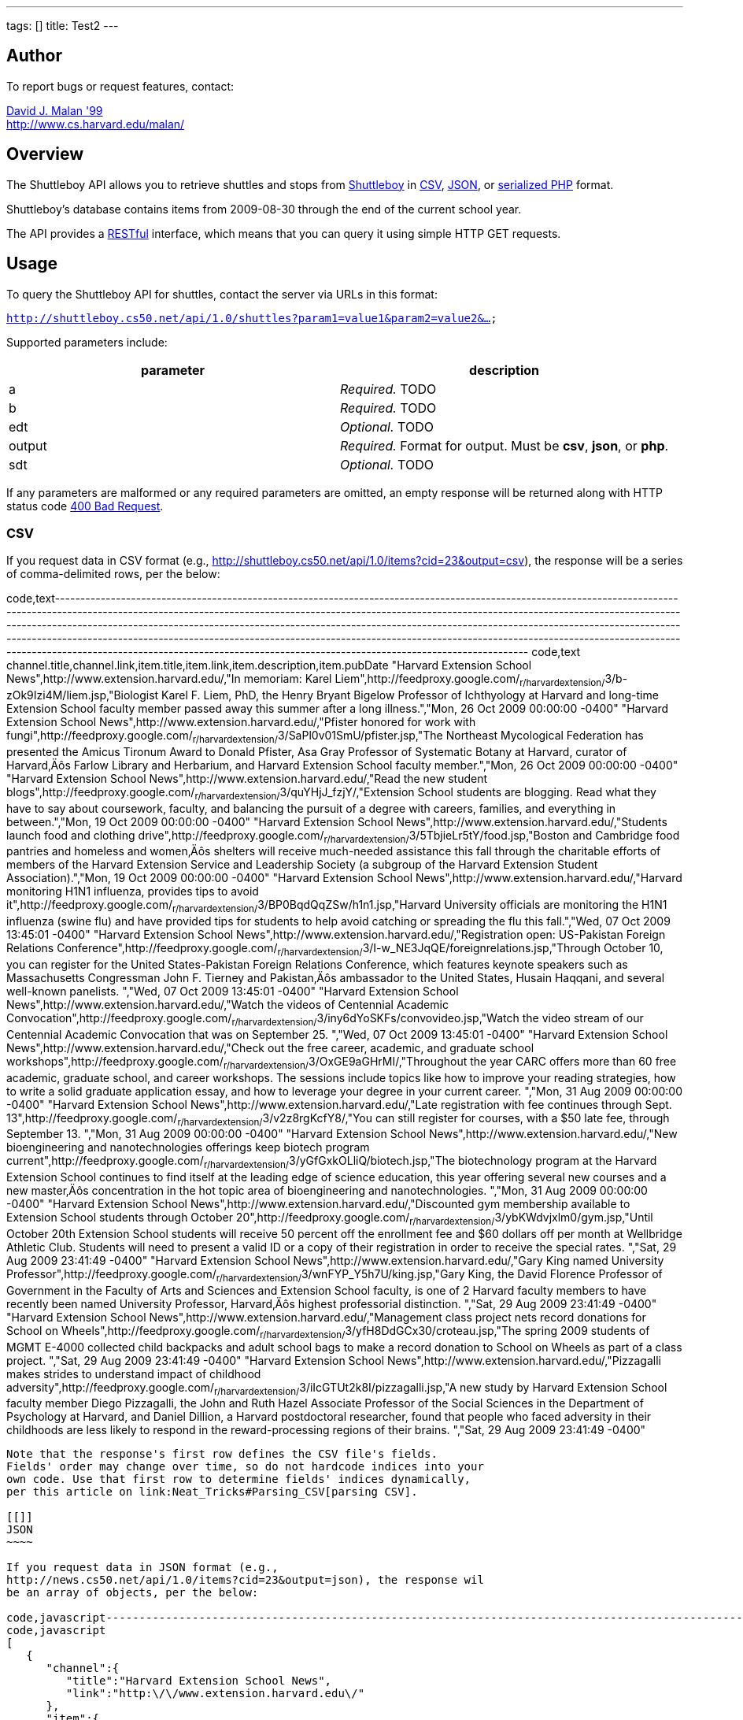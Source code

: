 ---
tags: []
title: Test2
---
[[]]
Author
------

To report bugs or request features, contact:

mailto:malan@post.harvard.edu[David J. Malan '99] +
http://www.cs.harvard.edu/malan/

[[]]
Overview
--------

The Shuttleboy API allows you to retrieve shuttles and stops from
http://shuttleboy.cs50.net/[Shuttleboy] in
http://en.wikipedia.org/wiki/Comma-separated_values[CSV],
http://en.wikipedia.org/wiki/JSON[JSON], or
http://php.net/manual/en/function.serialize.php[serialized PHP] format.

Shuttleboy's database contains items from 2009-08-30 through the end of
the current school year.

The API provides a
http://en.wikipedia.org/wiki/Representational_State_Transfer[RESTful]
interface, which means that you can query it using simple HTTP GET
requests.

[[]]
Usage
-----

To query the Shuttleboy API for shuttles, contact the server via URLs in
this format:

`http://shuttleboy.cs50.net/api/1.0/shuttles?param1=value1&param2=value2&...`

Supported parameters include:

[cols=",",options="header",]
|=======================================================================
|parameter |description
|a |_Required._ TODO
|b |_Required._ TODO
|edt |_Optional._ TODO
|output |_Required._ Format for output. Must be *csv*, *json*, or *php*.
|sdt |_Optional._ TODO
|=======================================================================

If any parameters are malformed or any required parameters are omitted,
an empty response will be returned along with HTTP status code
http://www.w3.org/Protocols/rfc2616/rfc2616-sec10.html#sec10.4.1[400 Bad
Request].

[[]]
CSV
~~~

If you request data in CSV format (e.g.,
http://shuttleboy.cs50.net/api/1.0/items?cid=23&output=csv), the
response will be a series of comma-delimited rows, per the below:

code,text-------------------------------------------------------------------------------------------------------------------------------------------------------------------------------------------------------------------------------------------------------------------------------------------------------------------------------------------------------------------------------------------------------------------------------------------------------------------------------------------------------------------------------------------------------------------------------------------------------------------------------------------------
code,text
channel.title,channel.link,item.title,item.link,item.description,item.pubDate
"Harvard Extension School News",http://www.extension.harvard.edu/,"In memoriam: Karel Liem",http://feedproxy.google.com/~r/harvardextension/~3/b-zOk9Izi4M/liem.jsp,"Biologist Karel F. Liem, PhD, the Henry Bryant Bigelow Professor of Ichthyology at Harvard and long-time Extension School faculty member passed away this summer after a long illness.","Mon, 26 Oct 2009 00:00:00 -0400"
"Harvard Extension School News",http://www.extension.harvard.edu/,"Pfister honored for work with fungi",http://feedproxy.google.com/~r/harvardextension/~3/SaPl0v01SmU/pfister.jsp,"The Northeast Mycological Federation has presented the Amicus Tironum Award to Donald Pfister, Asa Gray Professor of Systematic Botany at Harvard, curator of Harvard‚Äôs Farlow Library and Herbarium, and Harvard Extension School faculty member.","Mon, 26 Oct 2009 00:00:00 -0400"
"Harvard Extension School News",http://www.extension.harvard.edu/,"Read the new student blogs",http://feedproxy.google.com/~r/harvardextension/~3/quYHjJ_fzjY/,"Extension School students are blogging. Read what they have to say about coursework, faculty, and balancing the pursuit of a degree with careers, families, and everything in between.","Mon, 19 Oct 2009 00:00:00 -0400"
"Harvard Extension School News",http://www.extension.harvard.edu/,"Students launch food and clothing drive",http://feedproxy.google.com/~r/harvardextension/~3/5TbjieLr5tY/food.jsp,"Boston and Cambridge food pantries and homeless and women‚Äôs shelters will receive much-needed assistance this fall through the charitable efforts of members of the Harvard Extension Service and Leadership Society (a subgroup of the Harvard Extension Student Association).","Mon, 19 Oct 2009 00:00:00 -0400"
"Harvard Extension School News",http://www.extension.harvard.edu/,"Harvard monitoring H1N1 influenza, provides tips to avoid it",http://feedproxy.google.com/~r/harvardextension/~3/BP0BqdQqZSw/h1n1.jsp,"Harvard University officials are monitoring the H1N1 influenza (swine flu) and have provided tips for students to help avoid catching or spreading the flu this fall.","Wed, 07 Oct 2009 13:45:01 -0400"
"Harvard Extension School News",http://www.extension.harvard.edu/,"Registration open: US-Pakistan Foreign Relations Conference",http://feedproxy.google.com/~r/harvardextension/~3/I-w_NE3JqQE/foreignrelations.jsp,"Through October 10, you can register for the United States-Pakistan Foreign Relations Conference, which features keynote speakers such as Massachusetts Congressman John F. Tierney and Pakistan‚Äôs ambassador to the United States, Husain Haqqani, and several well-known panelists.
 ","Wed, 07 Oct 2009 13:45:01 -0400"
"Harvard Extension School News",http://www.extension.harvard.edu/,"Watch the videos of Centennial Academic Convocation",http://feedproxy.google.com/~r/harvardextension/~3/iny6dYoSKFs/convovideo.jsp,"Watch the video stream of our Centennial Academic Convocation that was on September 25.
 ","Wed, 07 Oct 2009 13:45:01 -0400"
"Harvard Extension School News",http://www.extension.harvard.edu/,"Check out the free career, academic, and graduate school workshops",http://feedproxy.google.com/~r/harvardextension/~3/OxGE9aGHrMI/,"Throughout the year CARC offers more than 60 free academic, graduate school, and career workshops. The sessions include topics like how to improve your reading strategies, how to write a solid graduate application essay, and how to leverage your degree in your current career. ","Mon, 31 Aug 2009 00:00:00 -0400"
"Harvard Extension School News",http://www.extension.harvard.edu/,"Late registration with fee continues through Sept. 13",http://feedproxy.google.com/~r/harvardextension/~3/v2z8rgKcfY8/,"You can still register for courses, with a $50 late fee, through September 13. ","Mon, 31 Aug 2009 00:00:00 -0400"
"Harvard Extension School News",http://www.extension.harvard.edu/,"New bioengineering and nanotechnologies offerings keep biotech program current",http://feedproxy.google.com/~r/harvardextension/~3/yGfGxkOLliQ/biotech.jsp,"The biotechnology program at the Harvard Extension School continues to find itself at the leading edge of science education, this year offering several new courses and a new master‚Äôs concentration in the hot topic area of bioengineering and nanotechnologies. ","Mon, 31 Aug 2009 00:00:00 -0400"
"Harvard Extension School News",http://www.extension.harvard.edu/,"Discounted gym membership available to Extension School students through October 20",http://feedproxy.google.com/~r/harvardextension/~3/ybKWdvjxlm0/gym.jsp,"Until October 20th Extension School students will receive 50 percent off the enrollment fee and $60 dollars off per month at Wellbridge Athletic Club. Students will need to present a valid ID or a copy of their registration in order to receive the special rates. ","Sat, 29 Aug 2009 23:41:49 -0400"
"Harvard Extension School News",http://www.extension.harvard.edu/,"Gary King named University Professor",http://feedproxy.google.com/~r/harvardextension/~3/wnFYP_Y5h7U/king.jsp,"Gary King, the David Florence Professor of Government in the Faculty of Arts and Sciences and Extension School faculty, is one of 2 Harvard faculty members to have recently been named University Professor, Harvard‚Äôs highest professorial distinction. ","Sat, 29 Aug 2009 23:41:49 -0400"
"Harvard Extension School News",http://www.extension.harvard.edu/,"Management class project nets record donations for School on Wheels",http://feedproxy.google.com/~r/harvardextension/~3/yfH8DdGCx30/croteau.jsp,"The spring 2009 students of MGMT E-4000 collected child backpacks and adult school bags to make a record donation to School on Wheels as part of a class project. ","Sat, 29 Aug 2009 23:41:49 -0400"
"Harvard Extension School News",http://www.extension.harvard.edu/,"Pizzagalli makes strides to understand impact of childhood adversity",http://feedproxy.google.com/~r/harvardextension/~3/iIcGTUt2k8I/pizzagalli.jsp,"A new study by Harvard Extension School faculty member Diego Pizzagalli, the John and Ruth Hazel Associate Professor of the Social Sciences in the Department of Psychology at Harvard, and Daniel Dillion, a Harvard postdoctoral researcher, found that people who faced adversity in their childhoods are less likely to respond in the reward-processing regions of their brains. ","Sat, 29 Aug 2009 23:41:49 -0400"
-------------------------------------------------------------------------------------------------------------------------------------------------------------------------------------------------------------------------------------------------------------------------------------------------------------------------------------------------------------------------------------------------------------------------------------------------------------------------------------------------------------------------------------------------------------------------------------------------------------------------------------------------

Note that the response's first row defines the CSV file's fields.
Fields' order may change over time, so do not hardcode indices into your
own code. Use that first row to determine fields' indices dynamically,
per this article on link:Neat_Tricks#Parsing_CSV[parsing CSV].

[[]]
JSON
~~~~

If you request data in JSON format (e.g.,
http://news.cs50.net/api/1.0/items?cid=23&output=json), the response wil
be an array of objects, per the below:

code,javascript----------------------------------------------------------------------------------------------------------------------------------------------------------------------------------------------------------------------------------------------------------------------------------------------------------------------------------------------------------------------------------------------------------------
code,javascript
[
   {
      "channel":{
         "title":"Harvard Extension School News",
         "link":"http:\/\/www.extension.harvard.edu\/"
      },
      "item":{
         "title":"In memoriam: Karel Liem",
         "link":"http:\/\/feedproxy.google.com\/~r\/harvardextension\/~3\/b-zOk9Izi4M\/liem.jsp",
         "description":"Biologist Karel F. Liem, PhD, the Henry Bryant Bigelow Professor of Ichthyology at Harvard and long-time Extension School faculty member passed away this summer after a long illness.",
         "pubDate":"Mon, 26 Oct 2009 00:00:00 -0400"
      }
   },
   {
      "channel":{
         "title":"Harvard Extension School News",
         "link":"http:\/\/www.extension.harvard.edu\/"
      },
      "item":{
         "title":"Pfister honored for work with fungi",
         "link":"http:\/\/feedproxy.google.com\/~r\/harvardextension\/~3\/SaPl0v01SmU\/pfister.jsp",
         "description":"The Northeast Mycological Federation has presented the Amicus Tironum Award to Donald Pfister, Asa Gray Professor of Systematic Botany at Harvard, curator of Harvard\u2019s Farlow Library and Herbarium, and Harvard Extension School faculty member.",
         "pubDate":"Mon, 26 Oct 2009 00:00:00 -0400"
      }
   },
   {
      "channel":{
         "title":"Harvard Extension School News",
         "link":"http:\/\/www.extension.harvard.edu\/"
      },
      "item":{
         "title":"Read the new student blogs",
         "link":"http:\/\/feedproxy.google.com\/~r\/harvardextension\/~3\/quYHjJ_fzjY\/",
         "description":"Extension School students are blogging. Read what they have to say about coursework, faculty, and balancing the pursuit of a degree with careers, families, and everything in between.",
         "pubDate":"Mon, 19 Oct 2009 00:00:00 -0400"
      }
   },
   {
      "channel":{
         "title":"Harvard Extension School News",
         "link":"http:\/\/www.extension.harvard.edu\/"
      },
      "item":{
         "title":"Students launch food and clothing drive",
         "link":"http:\/\/feedproxy.google.com\/~r\/harvardextension\/~3\/5TbjieLr5tY\/food.jsp",
         "description":"Boston and Cambridge food pantries and homeless and women\u2019s shelters will receive much-needed assistance this fall through the charitable efforts of members of the Harvard Extension Service and Leadership Society (a subgroup of the Harvard Extension Student Association).",
         "pubDate":"Mon, 19 Oct 2009 00:00:00 -0400"
      }
   },
   {
      "channel":{
         "title":"Harvard Extension School News",
         "link":"http:\/\/www.extension.harvard.edu\/"
      },
      "item":{
         "title":"Harvard monitoring H1N1 influenza, provides tips to avoid it",
         "link":"http:\/\/feedproxy.google.com\/~r\/harvardextension\/~3\/BP0BqdQqZSw\/h1n1.jsp",
         "description":"Harvard University officials are monitoring the H1N1 influenza (swine flu) and have provided tips for students to help avoid catching or spreading the flu this fall.",
         "pubDate":"Wed, 07 Oct 2009 13:45:01 -0400"
      }
   },
   {
      "channel":{
         "title":"Harvard Extension School News",
         "link":"http:\/\/www.extension.harvard.edu\/"
      },
      "item":{
         "title":"Registration open: US-Pakistan Foreign Relations Conference",
         "link":"http:\/\/feedproxy.google.com\/~r\/harvardextension\/~3\/I-w_NE3JqQE\/foreignrelations.jsp",
         "description":"Through October 10, you can register for the United States-Pakistan Foreign Relations Conference, which features keynote speakers such as Massachusetts Congressman John F. Tierney and Pakistan\u2019s ambassador to the United States, Husain Haqqani, and several well-known panelists.\n ",
         "pubDate":"Wed, 07 Oct 2009 13:45:01 -0400"
      }
   },
   {
      "channel":{
         "title":"Harvard Extension School News",
         "link":"http:\/\/www.extension.harvard.edu\/"
      },
      "item":{
         "title":"Watch the videos of Centennial Academic Convocation",
         "link":"http:\/\/feedproxy.google.com\/~r\/harvardextension\/~3\/iny6dYoSKFs\/convovideo.jsp",
         "description":"Watch the video stream of our Centennial Academic Convocation that was on September 25.\n ",
         "pubDate":"Wed, 07 Oct 2009 13:45:01 -0400"
      }
   },
   {
      "channel":{
         "title":"Harvard Extension School News",
         "link":"http:\/\/www.extension.harvard.edu\/"
      },
      "item":{
         "title":"Check out the free career, academic, and graduate school workshops",
         "link":"http:\/\/feedproxy.google.com\/~r\/harvardextension\/~3\/OxGE9aGHrMI\/",
         "description":"Throughout the year CARC offers more than 60 free academic, graduate school, and career workshops. The sessions include topics like how to improve your reading strategies, how to write a solid graduate application essay, and how to leverage your degree in your current career. ",
         "pubDate":"Mon, 31 Aug 2009 00:00:00 -0400"
      }
   },
   {
      "channel":{
         "title":"Harvard Extension School News",
         "link":"http:\/\/www.extension.harvard.edu\/"
      },
      "item":{
         "title":"Late registration with fee continues through Sept. 13",
         "link":"http:\/\/feedproxy.google.com\/~r\/harvardextension\/~3\/v2z8rgKcfY8\/",
         "description":"You can still register for courses, with a $50 late fee, through September 13. ",
         "pubDate":"Mon, 31 Aug 2009 00:00:00 -0400"
      }
   },
   {
      "channel":{
         "title":"Harvard Extension School News",
         "link":"http:\/\/www.extension.harvard.edu\/"
      },
      "item":{
         "title":"New bioengineering and nanotechnologies offerings keep biotech program current",
         "link":"http:\/\/feedproxy.google.com\/~r\/harvardextension\/~3\/yGfGxkOLliQ\/biotech.jsp",
         "description":"The biotechnology program at the Harvard Extension School continues to find itself at the leading edge of science education, this year offering several new courses and a new master\u2019s concentration in the hot topic area of bioengineering and nanotechnologies. ",
         "pubDate":"Mon, 31 Aug 2009 00:00:00 -0400"
      }
   },
   {
      "channel":{
         "title":"Harvard Extension School News",
         "link":"http:\/\/www.extension.harvard.edu\/"
      },
      "item":{
         "title":"Discounted gym membership available to Extension School students through October 20",
         "link":"http:\/\/feedproxy.google.com\/~r\/harvardextension\/~3\/ybKWdvjxlm0\/gym.jsp",
         "description":"Until October 20th Extension School students will receive 50 percent off the enrollment fee and $60 dollars off per month at Wellbridge Athletic Club. Students will need to present a valid ID or a copy of their registration in order to receive the special rates. ",
         "pubDate":"Sat, 29 Aug 2009 23:41:49 -0400"
      }
   },
   {
      "channel":{
         "title":"Harvard Extension School News",
         "link":"http:\/\/www.extension.harvard.edu\/"
      },
      "item":{
         "title":"Gary King named University Professor",
         "link":"http:\/\/feedproxy.google.com\/~r\/harvardextension\/~3\/wnFYP_Y5h7U\/king.jsp",
         "description":"Gary King, the David Florence Professor of Government in the Faculty of Arts and Sciences and Extension School faculty, is one of 2 Harvard faculty members to have recently been named University Professor, Harvard\u2019s highest professorial distinction. ",
         "pubDate":"Sat, 29 Aug 2009 23:41:49 -0400"
      }
   },
   {
      "channel":{
         "title":"Harvard Extension School News",
         "link":"http:\/\/www.extension.harvard.edu\/"
      },
      "item":{
         "title":"Management class project nets record donations for School on Wheels",
         "link":"http:\/\/feedproxy.google.com\/~r\/harvardextension\/~3\/yfH8DdGCx30\/croteau.jsp",
         "description":"The spring 2009 students of MGMT E-4000 collected child backpacks and adult school bags to make a record donation to School on Wheels as part of a class project. ",
         "pubDate":"Sat, 29 Aug 2009 23:41:49 -0400"
      }
   },
   {
      "channel":{
         "title":"Harvard Extension School News",
         "link":"http:\/\/www.extension.harvard.edu\/"
      },
      "item":{
         "title":"Pizzagalli makes strides to understand impact of childhood adversity",
         "link":"http:\/\/feedproxy.google.com\/~r\/harvardextension\/~3\/iIcGTUt2k8I\/pizzagalli.jsp",
         "description":"A new study by Harvard Extension School faculty member Diego Pizzagalli, the John and Ruth Hazel Associate Professor of the Social Sciences in the Department of Psychology at Harvard, and Daniel Dillion, a Harvard postdoctoral researcher, found that people who faced adversity in their childhoods are less likely to respond in the reward-processing regions of their brains. ",
         "pubDate":"Sat, 29 Aug 2009 23:41:49 -0400"
      }
   }
]
----------------------------------------------------------------------------------------------------------------------------------------------------------------------------------------------------------------------------------------------------------------------------------------------------------------------------------------------------------------------------------------------------------------

[[]]
PHP
~~~

If you request data in serialized PHP format (e.g.,
http://news.cs50.net/api/1.0/items?cid=23&output=php), the response will
be a serialized array of associative arrays, per the below:

code,php-------------------------------------------------------------------------------------------------------------------------------------------------------------------------------------------------------------------------------------------------------------------------------------------------------------------------------------------------------------------------------------------------------------------------------------------------------------------------------------------------------------------------------------------------------------------------------------------------------------------------------------------------------------------------------------------------------------------------------------------------------------------------------------------------------------------------------------------------------------------------------------------------------------------------------------------------------------------------------------------------------------------------------------------------------------------------------------------------------------------------------------------------------------------------------------------------------------------------------------------------------------------------------------------------------------------------------------------------------------------------------------------------------------------------------------------------------------------------------------------------------------------------------------------------------------------------------------------------------------------------------------------------------------------------------------------------------------------------------------------------------------------------------------------------------------------------------------------------------------------------------------------------------------------------------------------------------------------------------------------------------------------------------------------------------------------------------------------------------------------------------------------------------------------------------------------------------------------------------------------------------------------------------------------------------------------------------------------------------------------------------------------------------------------------------------------------------------------------------------------------------------------------------------------------------------------------------------------------------------------------------------------------------------------------------------------------------------------------------------------------------------------------------------------------------------------------------------------------------------------------------------------------------------------------------------------------------------------------------------------------------------------------------------------------------------------------------------------------------------------------------------------------------------------------------------------------------------------------------------------------------------------------------------------------------------------------------------------------------------------------------------------------------------------------------------------------------------------------------------------------------------------------------------------------------------------------------------------------------------------------------------------------------------------------------------------------------------------------------------------------------------------------------------------------------------------------------------------------------------------------------------------------------------------------------------------------------------------------------------------------------------------------------------------------------------------------------------------------------------------------------------------------------------------------------------------------------------------------------------------------------------------------------------------------------------------------------------------------------------------------------------------------------------------------------------------------------------------------------------------------------------------------------------------------------------------------------------------------------------------------------------------------------------------------------------------------------------------------------------
code,php
a:14:{i:0;a:2:{s:7:"channel";a:2:{s:5:"title";s:29:"Harvard Extension School News";s:4:"link";s:33:"http://www.extension.harvard.edu/";}s:4:"item";a:4:{s:5:"title";s:23:"In memoriam: Karel Liem";s:4:"link";s:71:"http://feedproxy.google.com/~r/harvardextension/~3/b-zOk9Izi4M/liem.jsp";s:11:"description";s:182:"Biologist Karel F. Liem, PhD, the Henry Bryant Bigelow Professor of Ichthyology at Harvard and long-time Extension School faculty member passed away this summer after a long illness.";s:7:"pubDate";s:31:"Mon, 26 Oct 2009 00:00:00 -0400";}}i:1;a:2:{s:7:"channel";a:2:{s:5:"title";s:29:"Harvard Extension School News";s:4:"link";s:33:"http://www.extension.harvard.edu/";}s:4:"item";a:4:{s:5:"title";s:35:"Pfister honored for work with fungi";s:4:"link";s:74:"http://feedproxy.google.com/~r/harvardextension/~3/SaPl0v01SmU/pfister.jsp";s:11:"description";s:244:"The Northeast Mycological Federation has presented the Amicus Tironum Award to Donald Pfister, Asa Gray Professor of Systematic Botany at Harvard, curator of Harvard‚Äôs Farlow Library and Herbarium, and Harvard Extension School faculty member.";s:7:"pubDate";s:31:"Mon, 26 Oct 2009 00:00:00 -0400";}}i:2;a:2:{s:7:"channel";a:2:{s:5:"title";s:29:"Harvard Extension School News";s:4:"link";s:33:"http://www.extension.harvard.edu/";}s:4:"item";a:4:{s:5:"title";s:26:"Read the new student blogs";s:4:"link";s:63:"http://feedproxy.google.com/~r/harvardextension/~3/quYHjJ_fzjY/";s:11:"description";s:182:"Extension School students are blogging. Read what they have to say about coursework, faculty, and balancing the pursuit of a degree with careers, families, and everything in between.";s:7:"pubDate";s:31:"Mon, 19 Oct 2009 00:00:00 -0400";}}i:3;a:2:{s:7:"channel";a:2:{s:5:"title";s:29:"Harvard Extension School News";s:4:"link";s:33:"http://www.extension.harvard.edu/";}s:4:"item";a:4:{s:5:"title";s:39:"Students launch food and clothing drive";s:4:"link";s:71:"http://feedproxy.google.com/~r/harvardextension/~3/5TbjieLr5tY/food.jsp";s:11:"description";s:273:"Boston and Cambridge food pantries and homeless and women‚Äôs shelters will receive much-needed assistance this fall through the charitable efforts of members of the Harvard Extension Service and Leadership Society (a subgroup of the Harvard Extension Student Association).";s:7:"pubDate";s:31:"Mon, 19 Oct 2009 00:00:00 -0400";}}i:4;a:2:{s:7:"channel";a:2:{s:5:"title";s:29:"Harvard Extension School News";s:4:"link";s:33:"http://www.extension.harvard.edu/";}s:4:"item";a:4:{s:5:"title";s:60:"Harvard monitoring H1N1 influenza, provides tips to avoid it";s:4:"link";s:71:"http://feedproxy.google.com/~r/harvardextension/~3/BP0BqdQqZSw/h1n1.jsp";s:11:"description";s:165:"Harvard University officials are monitoring the H1N1 influenza (swine flu) and have provided tips for students to help avoid catching or spreading the flu this fall.";s:7:"pubDate";s:31:"Wed, 07 Oct 2009 13:45:01 -0400";}}i:5;a:2:{s:7:"channel";a:2:{s:5:"title";s:29:"Harvard Extension School News";s:4:"link";s:33:"http://www.extension.harvard.edu/";}s:4:"item";a:4:{s:5:"title";s:59:"Registration open: US-Pakistan Foreign Relations Conference";s:4:"link";s:83:"http://feedproxy.google.com/~r/harvardextension/~3/I-w_NE3JqQE/foreignrelations.jsp";s:11:"description";s:281:"Through October 10, you can register for the United States-Pakistan Foreign Relations Conference, which features keynote speakers such as Massachusetts Congressman John F. Tierney and Pakistan‚Äôs ambassador to the United States, Husain Haqqani, and several well-known panelists.
 ";s:7:"pubDate";s:31:"Wed, 07 Oct 2009 13:45:01 -0400";}}i:6;a:2:{s:7:"channel";a:2:{s:5:"title";s:29:"Harvard Extension School News";s:4:"link";s:33:"http://www.extension.harvard.edu/";}s:4:"item";a:4:{s:5:"title";s:51:"Watch the videos of Centennial Academic Convocation";s:4:"link";s:77:"http://feedproxy.google.com/~r/harvardextension/~3/iny6dYoSKFs/convovideo.jsp";s:11:"description";s:89:"Watch the video stream of our Centennial Academic Convocation that was on September 25.
 ";s:7:"pubDate";s:31:"Wed, 07 Oct 2009 13:45:01 -0400";}}i:7;a:2:{s:7:"channel";a:2:{s:5:"title";s:29:"Harvard Extension School News";s:4:"link";s:33:"http://www.extension.harvard.edu/";}s:4:"item";a:4:{s:5:"title";s:66:"Check out the free career, academic, and graduate school workshops";s:4:"link";s:63:"http://feedproxy.google.com/~r/harvardextension/~3/OxGE9aGHrMI/";s:11:"description";s:277:"Throughout the year CARC offers more than 60 free academic, graduate school, and career workshops. The sessions include topics like how to improve your reading strategies, how to write a solid graduate application essay, and how to leverage your degree in your current career. ";s:7:"pubDate";s:31:"Mon, 31 Aug 2009 00:00:00 -0400";}}i:8;a:2:{s:7:"channel";a:2:{s:5:"title";s:29:"Harvard Extension School News";s:4:"link";s:33:"http://www.extension.harvard.edu/";}s:4:"item";a:4:{s:5:"title";s:53:"Late registration with fee continues through Sept. 13";s:4:"link";s:63:"http://feedproxy.google.com/~r/harvardextension/~3/v2z8rgKcfY8/";s:11:"description";s:79:"You can still register for courses, with a $50 late fee, through September 13. ";s:7:"pubDate";s:31:"Mon, 31 Aug 2009 00:00:00 -0400";}}i:9;a:2:{s:7:"channel";a:2:{s:5:"title";s:29:"Harvard Extension School News";s:4:"link";s:33:"http://www.extension.harvard.edu/";}s:4:"item";a:4:{s:5:"title";s:78:"New bioengineering and nanotechnologies offerings keep biotech program current";s:4:"link";s:74:"http://feedproxy.google.com/~r/harvardextension/~3/yGfGxkOLliQ/biotech.jsp";s:11:"description";s:261:"The biotechnology program at the Harvard Extension School continues to find itself at the leading edge of science education, this year offering several new courses and a new master‚Äôs concentration in the hot topic area of bioengineering and nanotechnologies. ";s:7:"pubDate";s:31:"Mon, 31 Aug 2009 00:00:00 -0400";}}i:10;a:2:{s:7:"channel";a:2:{s:5:"title";s:29:"Harvard Extension School News";s:4:"link";s:33:"http://www.extension.harvard.edu/";}s:4:"item";a:4:{s:5:"title";s:83:"Discounted gym membership available to Extension School students through October 20";s:4:"link";s:70:"http://feedproxy.google.com/~r/harvardextension/~3/ybKWdvjxlm0/gym.jsp";s:11:"description";s:263:"Until October 20th Extension School students will receive 50 percent off the enrollment fee and $60 dollars off per month at Wellbridge Athletic Club. Students will need to present a valid ID or a copy of their registration in order to receive the special rates. ";s:7:"pubDate";s:31:"Sat, 29 Aug 2009 23:41:49 -0400";}}i:11;a:2:{s:7:"channel";a:2:{s:5:"title";s:29:"Harvard Extension School News";s:4:"link";s:33:"http://www.extension.harvard.edu/";}s:4:"item";a:4:{s:5:"title";s:36:"Gary King named University Professor";s:4:"link";s:71:"http://feedproxy.google.com/~r/harvardextension/~3/wnFYP_Y5h7U/king.jsp";s:11:"description";s:252:"Gary King, the David Florence Professor of Government in the Faculty of Arts and Sciences and Extension School faculty, is one of 2 Harvard faculty members to have recently been named University Professor, Harvard‚Äôs highest professorial distinction. ";s:7:"pubDate";s:31:"Sat, 29 Aug 2009 23:41:49 -0400";}}i:12;a:2:{s:7:"channel";a:2:{s:5:"title";s:29:"Harvard Extension School News";s:4:"link";s:33:"http://www.extension.harvard.edu/";}s:4:"item";a:4:{s:5:"title";s:67:"Management class project nets record donations for School on Wheels";s:4:"link";s:74:"http://feedproxy.google.com/~r/harvardextension/~3/yfH8DdGCx30/croteau.jsp";s:11:"description";s:162:"The spring 2009 students of MGMT E-4000 collected child backpacks and adult school bags to make a record donation to School on Wheels as part of a class project. ";s:7:"pubDate";s:31:"Sat, 29 Aug 2009 23:41:49 -0400";}}i:13;a:2:{s:7:"channel";a:2:{s:5:"title";s:29:"Harvard Extension School News";s:4:"link";s:33:"http://www.extension.harvard.edu/";}s:4:"item";a:4:{s:5:"title";s:68:"Pizzagalli makes strides to understand impact of childhood adversity";s:4:"link";s:77:"http://feedproxy.google.com/~r/harvardextension/~3/iIcGTUt2k8I/pizzagalli.jsp";s:11:"description";s:374:"A new study by Harvard Extension School faculty member Diego Pizzagalli, the John and Ruth Hazel Associate Professor of the Social Sciences in the Department of Psychology at Harvard, and Daniel Dillion, a Harvard postdoctoral researcher, found that people who faced adversity in their childhoods are less likely to respond in the reward-processing regions of their brains. ";s:7:"pubDate";s:31:"Sat, 29 Aug 2009 23:41:49 -0400";}}}
-------------------------------------------------------------------------------------------------------------------------------------------------------------------------------------------------------------------------------------------------------------------------------------------------------------------------------------------------------------------------------------------------------------------------------------------------------------------------------------------------------------------------------------------------------------------------------------------------------------------------------------------------------------------------------------------------------------------------------------------------------------------------------------------------------------------------------------------------------------------------------------------------------------------------------------------------------------------------------------------------------------------------------------------------------------------------------------------------------------------------------------------------------------------------------------------------------------------------------------------------------------------------------------------------------------------------------------------------------------------------------------------------------------------------------------------------------------------------------------------------------------------------------------------------------------------------------------------------------------------------------------------------------------------------------------------------------------------------------------------------------------------------------------------------------------------------------------------------------------------------------------------------------------------------------------------------------------------------------------------------------------------------------------------------------------------------------------------------------------------------------------------------------------------------------------------------------------------------------------------------------------------------------------------------------------------------------------------------------------------------------------------------------------------------------------------------------------------------------------------------------------------------------------------------------------------------------------------------------------------------------------------------------------------------------------------------------------------------------------------------------------------------------------------------------------------------------------------------------------------------------------------------------------------------------------------------------------------------------------------------------------------------------------------------------------------------------------------------------------------------------------------------------------------------------------------------------------------------------------------------------------------------------------------------------------------------------------------------------------------------------------------------------------------------------------------------------------------------------------------------------------------------------------------------------------------------------------------------------------------------------------------------------------------------------------------------------------------------------------------------------------------------------------------------------------------------------------------------------------------------------------------------------------------------------------------------------------------------------------------------------------------------------------------------------------------------------------------------------------------------------------------------------------------------------------------------------------------------------------------------------------------------------------------------------------------------------------------------------------------------------------------------------------------------------------------------------------------------------------------------------------------------------------------------------------------------------------------------------------------------------------------------------------------------------------------------------------------------------------

Once you http://php.net/manual/en/function.unserialize.php[unserialize]
that response, you'll have the below in memory:

code,php---------------------------------------------------------------------------------------------------------------------------------------------------------------------------------------------------------------------------------------------------------------------------------------------------------------------------------------------------------------------------------------------------------------------------
code,php
Array
(
    [0] => Array
        (
            [channel] => Array
                (
                    [title] => Harvard Extension School News
                    [link] => http://www.extension.harvard.edu/
                )

            [item] => Array
                (
                    [title] => In memoriam: Karel Liem
                    [link] => http://feedproxy.google.com/~r/harvardextension/~3/b-zOk9Izi4M/liem.jsp
                    [description] => Biologist Karel F. Liem, PhD, the Henry Bryant Bigelow Professor of Ichthyology at Harvard and long-time Extension School faculty member passed away this summer after a long illness.
                    [pubDate] => Mon, 26 Oct 2009 00:00:00 -0400
                )

        )

    [1] => Array
        (
            [channel] => Array
                (
                    [title] => Harvard Extension School News
                    [link] => http://www.extension.harvard.edu/
                )

            [item] => Array
                (
                    [title] => Pfister honored for work with fungi
                    [link] => http://feedproxy.google.com/~r/harvardextension/~3/SaPl0v01SmU/pfister.jsp
                    [description] => The Northeast Mycological Federation has presented the Amicus Tironum Award to Donald Pfister, Asa Gray Professor of Systematic Botany at Harvard, curator of Harvard’s Farlow Library and Herbarium, and Harvard Extension School faculty member.
                    [pubDate] => Mon, 26 Oct 2009 00:00:00 -0400
                )

        )

    [2] => Array
        (
            [channel] => Array
                (
                    [title] => Harvard Extension School News
                    [link] => http://www.extension.harvard.edu/
                )

            [item] => Array
                (
                    [title] => Read the new student blogs
                    [link] => http://feedproxy.google.com/~r/harvardextension/~3/quYHjJ_fzjY/
                    [description] => Extension School students are blogging. Read what they have to say about coursework, faculty, and balancing the pursuit of a degree with careers, families, and everything in between.
                    [pubDate] => Mon, 19 Oct 2009 00:00:00 -0400
                )

        )

    [3] => Array
        (
            [channel] => Array
                (
                    [title] => Harvard Extension School News
                    [link] => http://www.extension.harvard.edu/
                )

            [item] => Array
                (
                    [title] => Students launch food and clothing drive
                    [link] => http://feedproxy.google.com/~r/harvardextension/~3/5TbjieLr5tY/food.jsp
                    [description] => Boston and Cambridge food pantries and homeless and women’s shelters will receive much-needed assistance this fall through the charitable efforts of members of the Harvard Extension Service and Leadership Society (a subgroup of the Harvard Extension Student Association).
                    [pubDate] => Mon, 19 Oct 2009 00:00:00 -0400
                )

        )

    [4] => Array
        (
            [channel] => Array
                (
                    [title] => Harvard Extension School News
                    [link] => http://www.extension.harvard.edu/
                )

            [item] => Array
                (
                    [title] => Harvard monitoring H1N1 influenza, provides tips to avoid it
                    [link] => http://feedproxy.google.com/~r/harvardextension/~3/BP0BqdQqZSw/h1n1.jsp
                    [description] => Harvard University officials are monitoring the H1N1 influenza (swine flu) and have provided tips for students to help avoid catching or spreading the flu this fall.
                    [pubDate] => Wed, 07 Oct 2009 13:45:01 -0400
                )

        )

    [5] => Array
        (
            [channel] => Array
                (
                    [title] => Harvard Extension School News
                    [link] => http://www.extension.harvard.edu/
                )

            [item] => Array
                (
                    [title] => Registration open: US-Pakistan Foreign Relations Conference
                    [link] => http://feedproxy.google.com/~r/harvardextension/~3/I-w_NE3JqQE/foreignrelations.jsp
                    [description] => Through October 10, you can register for the United States-Pakistan Foreign Relations Conference, which features keynote speakers such as Massachusetts Congressman John F. Tierney and Pakistan’s ambassador to the United States, Husain Haqqani, and several well-known panelists.
 
                    [pubDate] => Wed, 07 Oct 2009 13:45:01 -0400
                )

        )

    [6] => Array
        (
            [channel] => Array
                (
                    [title] => Harvard Extension School News
                    [link] => http://www.extension.harvard.edu/
                )

            [item] => Array
                (
                    [title] => Watch the videos of Centennial Academic Convocation
                    [link] => http://feedproxy.google.com/~r/harvardextension/~3/iny6dYoSKFs/convovideo.jsp
                    [description] => Watch the video stream of our Centennial Academic Convocation that was on September 25.
 
                    [pubDate] => Wed, 07 Oct 2009 13:45:01 -0400
                )

        )

    [7] => Array
        (
            [channel] => Array
                (
                    [title] => Harvard Extension School News
                    [link] => http://www.extension.harvard.edu/
                )

            [item] => Array
                (
                    [title] => Check out the free career, academic, and graduate school workshops
                    [link] => http://feedproxy.google.com/~r/harvardextension/~3/OxGE9aGHrMI/
                    [description] => Throughout the year CARC offers more than 60 free academic, graduate school, and career workshops. The sessions include topics like how to improve your reading strategies, how to write a solid graduate application essay, and how to leverage your degree in your current career. 
                    [pubDate] => Mon, 31 Aug 2009 00:00:00 -0400
                )

        )

    [8] => Array
        (
            [channel] => Array
                (
                    [title] => Harvard Extension School News
                    [link] => http://www.extension.harvard.edu/
                )

            [item] => Array
                (
                    [title] => Late registration with fee continues through Sept. 13
                    [link] => http://feedproxy.google.com/~r/harvardextension/~3/v2z8rgKcfY8/
                    [description] => You can still register for courses, with a $50 late fee, through September 13. 
                    [pubDate] => Mon, 31 Aug 2009 00:00:00 -0400
                )

        )

    [9] => Array
        (
            [channel] => Array
                (
                    [title] => Harvard Extension School News
                    [link] => http://www.extension.harvard.edu/
                )

            [item] => Array
                (
                    [title] => New bioengineering and nanotechnologies offerings keep biotech program current
                    [link] => http://feedproxy.google.com/~r/harvardextension/~3/yGfGxkOLliQ/biotech.jsp
                    [description] => The biotechnology program at the Harvard Extension School continues to find itself at the leading edge of science education, this year offering several new courses and a new master’s concentration in the hot topic area of bioengineering and nanotechnologies. 
                    [pubDate] => Mon, 31 Aug 2009 00:00:00 -0400
                )

        )

    [10] => Array
        (
            [channel] => Array
                (
                    [title] => Harvard Extension School News
                    [link] => http://www.extension.harvard.edu/
                )

            [item] => Array
                (
                    [title] => Discounted gym membership available to Extension School students through October 20
                    [link] => http://feedproxy.google.com/~r/harvardextension/~3/ybKWdvjxlm0/gym.jsp
                    [description] => Until October 20th Extension School students will receive 50 percent off the enrollment fee and $60 dollars off per month at Wellbridge Athletic Club. Students will need to present a valid ID or a copy of their registration in order to receive the special rates. 
                    [pubDate] => Sat, 29 Aug 2009 23:41:49 -0400
                )

        )

    [11] => Array
        (
            [channel] => Array
                (
                    [title] => Harvard Extension School News
                    [link] => http://www.extension.harvard.edu/
                )

            [item] => Array
                (
                    [title] => Gary King named University Professor
                    [link] => http://feedproxy.google.com/~r/harvardextension/~3/wnFYP_Y5h7U/king.jsp
                    [description] => Gary King, the David Florence Professor of Government in the Faculty of Arts and Sciences and Extension School faculty, is one of 2 Harvard faculty members to have recently been named University Professor, Harvard’s highest professorial distinction. 
                    [pubDate] => Sat, 29 Aug 2009 23:41:49 -0400
                )

        )

    [12] => Array
        (
            [channel] => Array
                (
                    [title] => Harvard Extension School News
                    [link] => http://www.extension.harvard.edu/
                )

            [item] => Array
                (
                    [title] => Management class project nets record donations for School on Wheels
                    [link] => http://feedproxy.google.com/~r/harvardextension/~3/yfH8DdGCx30/croteau.jsp
                    [description] => The spring 2009 students of MGMT E-4000 collected child backpacks and adult school bags to make a record donation to School on Wheels as part of a class project. 
                    [pubDate] => Sat, 29 Aug 2009 23:41:49 -0400
                )

        )

    [13] => Array
        (
            [channel] => Array
                (
                    [title] => Harvard Extension School News
                    [link] => http://www.extension.harvard.edu/
                )

            [item] => Array
                (
                    [title] => Pizzagalli makes strides to understand impact of childhood adversity
                    [link] => http://feedproxy.google.com/~r/harvardextension/~3/iIcGTUt2k8I/pizzagalli.jsp
                    [description] => A new study by Harvard Extension School faculty member Diego Pizzagalli, the John and Ruth Hazel Associate Professor of the Social Sciences in the Department of Psychology at Harvard, and Daniel Dillion, a Harvard postdoctoral researcher, found that people who faced adversity in their childhoods are less likely to respond in the reward-processing regions of their brains. 
                    [pubDate] => Sat, 29 Aug 2009 23:41:49 -0400
                )

        )

)
---------------------------------------------------------------------------------------------------------------------------------------------------------------------------------------------------------------------------------------------------------------------------------------------------------------------------------------------------------------------------------------------------------------------------

[[]]
RSS
~~~

If you request data in RSS format (e.g.,
http://news.cs50.net/api/1.0/items?cid=23&output=rss), the response will
be an XML document, per the below:

code,xml------------------------------------------------------------------------------------------------
code,xml
<?xml version="1.0" encoding="utf-8"?>
<rss version='2.0'>
  <channel>
    <title>HarvardNews</title>
    <description>Property of CS 50</description>
    <link>http://news.cs50.net/</link>
    <item>
      <guid isPermaLink='false'>
      http://feedproxy.google.com/~r/harvardextension/~3/b-zOk9Izi4M/liem.jsp</guid>
      <title>In memoriam: Karel Liem</title>
      <link>
      http://feedproxy.google.com/~r/harvardextension/~3/b-zOk9Izi4M/liem.jsp</link>
      <description>Biologist Karel F. Liem, PhD, the Henry Bryant
      Bigelow Professor of Ichthyology at Harvard and long-time
      Extension School faculty member passed away this summer after
      a long illness.</description>
      <category></category>
      <pubDate>Mon, 26 Oct 2009 00:00:00 -0400</pubDate>
    </item>
    <item>
      <guid isPermaLink='false'>
      http://feedproxy.google.com/~r/harvardextension/~3/SaPl0v01SmU/pfister.jsp</guid>
      <title>Pfister honored for work with fungi</title>
      <link>
      http://feedproxy.google.com/~r/harvardextension/~3/SaPl0v01SmU/pfister.jsp</link>
      <description>The Northeast Mycological Federation has
      presented the Amicus Tironum Award to Donald Pfister, Asa
      Gray Professor of Systematic Botany at Harvard, curator of
      Harvard&#226;&#8364;&#8482;s Farlow Library and Herbarium,
      and Harvard Extension School faculty member.</description>
      <category></category>
      <pubDate>Mon, 26 Oct 2009 00:00:00 -0400</pubDate>
    </item>
    <item>
      <guid isPermaLink='false'>
      http://feedproxy.google.com/~r/harvardextension/~3/quYHjJ_fzjY/</guid>
      <title>Read the new student blogs</title>
      <link>
      http://feedproxy.google.com/~r/harvardextension/~3/quYHjJ_fzjY/</link>
      <description>Extension School students are blogging. Read
      what they have to say about coursework, faculty, and
      balancing the pursuit of a degree with careers, families, and
      everything in between.</description>
      <category></category>
      <pubDate>Mon, 19 Oct 2009 00:00:00 -0400</pubDate>
    </item>
    <item>
      <guid isPermaLink='false'>
      http://feedproxy.google.com/~r/harvardextension/~3/5TbjieLr5tY/food.jsp</guid>
      <title>Students launch food and clothing drive</title>
      <link>
      http://feedproxy.google.com/~r/harvardextension/~3/5TbjieLr5tY/food.jsp</link>
      <description>Boston and Cambridge food pantries and homeless
      and women&#226;&#8364;&#8482;s shelters will receive
      much-needed assistance this fall through the charitable
      efforts of members of the Harvard Extension Service and
      Leadership Society (a subgroup of the Harvard Extension
      Student Association).</description>
      <category></category>
      <pubDate>Mon, 19 Oct 2009 00:00:00 -0400</pubDate>
    </item>
    <item>
      <guid isPermaLink='false'>
      http://feedproxy.google.com/~r/harvardextension/~3/BP0BqdQqZSw/h1n1.jsp</guid>
      <title>Harvard monitoring H1N1 influenza, provides tips to
      avoid it</title>
      <link>
      http://feedproxy.google.com/~r/harvardextension/~3/BP0BqdQqZSw/h1n1.jsp</link>
      <description>Harvard University officials are monitoring the
      H1N1 influenza (swine flu) and have provided tips for
      students to help avoid catching or spreading the flu this
      fall.</description>
      <category></category>
      <pubDate>Wed, 07 Oct 2009 13:45:01 -0400</pubDate>
    </item>
    <item>
      <guid isPermaLink='false'>
      http://feedproxy.google.com/~r/harvardextension/~3/I-w_NE3JqQE/foreignrelations.jsp</guid>
      <title>Registration open: US-Pakistan Foreign Relations
      Conference</title>
      <link>
      http://feedproxy.google.com/~r/harvardextension/~3/I-w_NE3JqQE/foreignrelations.jsp</link>
      <description>Through October 10, you can register for the
      United States-Pakistan Foreign Relations Conference, which
      features keynote speakers such as Massachusetts Congressman
      John F. Tierney and Pakistan&#226;&#8364;&#8482;s ambassador
      to the United States, Husain Haqqani, and several well-known
      panelists.</description>
      <category></category>
      <pubDate>Wed, 07 Oct 2009 13:45:01 -0400</pubDate>
    </item>
    <item>
      <guid isPermaLink='false'>
      http://feedproxy.google.com/~r/harvardextension/~3/iny6dYoSKFs/convovideo.jsp</guid>
      <title>Watch the videos of Centennial Academic
      Convocation</title>
      <link>
      http://feedproxy.google.com/~r/harvardextension/~3/iny6dYoSKFs/convovideo.jsp</link>
      <description>Watch the video stream of our Centennial
      Academic Convocation that was on September 25.</description>
      <category></category>
      <pubDate>Wed, 07 Oct 2009 13:45:01 -0400</pubDate>
    </item>
    <item>
      <guid isPermaLink='false'>
      http://feedproxy.google.com/~r/harvardextension/~3/OxGE9aGHrMI/</guid>
      <title>Check out the free career, academic, and graduate
      school workshops</title>
      <link>
      http://feedproxy.google.com/~r/harvardextension/~3/OxGE9aGHrMI/</link>
      <description>Throughout the year CARC offers more than 60
      free academic, graduate school, and career workshops. The
      sessions include topics like how to improve your reading
      strategies, how to write a solid graduate application essay,
      and how to leverage your degree in your current
      career.</description>
      <category></category>
      <pubDate>Mon, 31 Aug 2009 00:00:00 -0400</pubDate>
    </item>
    <item>
      <guid isPermaLink='false'>
      http://feedproxy.google.com/~r/harvardextension/~3/v2z8rgKcfY8/</guid>
      <title>Late registration with fee continues through Sept.
      13</title>
      <link>
      http://feedproxy.google.com/~r/harvardextension/~3/v2z8rgKcfY8/</link>
      <description>You can still register for courses, with a $50
      late fee, through September 13.</description>
      <category></category>
      <pubDate>Mon, 31 Aug 2009 00:00:00 -0400</pubDate>
    </item>
    <item>
      <guid isPermaLink='false'>
      http://feedproxy.google.com/~r/harvardextension/~3/yGfGxkOLliQ/biotech.jsp</guid>
      <title>New bioengineering and nanotechnologies offerings keep
      biotech program current</title>
      <link>
      http://feedproxy.google.com/~r/harvardextension/~3/yGfGxkOLliQ/biotech.jsp</link>
      <description>The biotechnology program at the Harvard
      Extension School continues to find itself at the leading edge
      of science education, this year offering several new courses
      and a new master&#226;&#8364;&#8482;s concentration in the
      hot topic area of bioengineering and
      nanotechnologies.</description>
      <category></category>
      <pubDate>Mon, 31 Aug 2009 00:00:00 -0400</pubDate>
    </item>
    <item>
      <guid isPermaLink='false'>
      http://feedproxy.google.com/~r/harvardextension/~3/ybKWdvjxlm0/gym.jsp</guid>
      <title>Discounted gym membership available to Extension
      School students through October 20</title>
      <link>
      http://feedproxy.google.com/~r/harvardextension/~3/ybKWdvjxlm0/gym.jsp</link>
      <description>Until October 20th Extension School students
      will receive 50 percent off the enrollment fee and $60
      dollars off per month at Wellbridge Athletic Club. Students
      will need to present a valid ID or a copy of their
      registration in order to receive the special
      rates.</description>
      <category></category>
      <pubDate>Sat, 29 Aug 2009 23:41:49 -0400</pubDate>
    </item>
    <item>
      <guid isPermaLink='false'>
      http://feedproxy.google.com/~r/harvardextension/~3/wnFYP_Y5h7U/king.jsp</guid>
      <title>Gary King named University Professor</title>
      <link>
      http://feedproxy.google.com/~r/harvardextension/~3/wnFYP_Y5h7U/king.jsp</link>
      <description>Gary King, the David Florence Professor of
      Government in the Faculty of Arts and Sciences and Extension
      School faculty, is one of 2 Harvard faculty members to have
      recently been named University Professor,
      Harvard&#226;&#8364;&#8482;s highest professorial
      distinction.</description>
      <category></category>
      <pubDate>Sat, 29 Aug 2009 23:41:49 -0400</pubDate>
    </item>
    <item>
      <guid isPermaLink='false'>
      http://feedproxy.google.com/~r/harvardextension/~3/yfH8DdGCx30/croteau.jsp</guid>
      <title>Management class project nets record donations for
      School on Wheels</title>
      <link>
      http://feedproxy.google.com/~r/harvardextension/~3/yfH8DdGCx30/croteau.jsp</link>
      <description>The spring 2009 students of MGMT E-4000
      collected child backpacks and adult school bags to make a
      record donation to School on Wheels as part of a class
      project.</description>
      <category></category>
      <pubDate>Sat, 29 Aug 2009 23:41:49 -0400</pubDate>
    </item>
    <item>
      <guid isPermaLink='false'>
      http://feedproxy.google.com/~r/harvardextension/~3/iIcGTUt2k8I/pizzagalli.jsp</guid>
      <title>Pizzagalli makes strides to understand impact of
      childhood adversity</title>
      <link>
      http://feedproxy.google.com/~r/harvardextension/~3/iIcGTUt2k8I/pizzagalli.jsp</link>
      <description>A new study by Harvard Extension School faculty
      member Diego Pizzagalli, the John and Ruth Hazel Associate
      Professor of the Social Sciences in the Department of
      Psychology at Harvard, and Daniel Dillion, a Harvard
      postdoctoral researcher, found that people who faced
      adversity in their childhoods are less likely to respond in
      the reward-processing regions of their brains.</description>
      <category></category>
      <pubDate>Sat, 29 Aug 2009 23:41:49 -0400</pubDate>
    </item>
  </channel>
</rss>
------------------------------------------------------------------------------------------------

[[]]
Examples
--------

* Returns today's entire menu:
** http://food.cs50.net/apis/menus?output=csv
** http://food.cs50.net/apis/menus?output=json
** http://food.cs50.net/apis/menus?output=php
* Returns today's lunch menu:
** http://food.cs50.net/apis/menus?meal=Lunch&output=csv
** http://food.cs50.net/apis/menus?meal=Lunch&output=json
** http://food.cs50.net/apis/menus?meal=Lunch&output=php
* Returns 11 November 2009's entire menu:
** http://food.cs50.net/apis/menus?date=2009-11-11&output=csv
** http://food.cs50.net/apis/menus?date=2009-11-11&output=json
** http://food.cs50.net/apis/menus?date=2009-11-11&output=php
* Returns 11 November 2009's breakfast menu:
**
http://food.cs50.net/apis/menus?date=2009-11-11&meal=Breakfast&output=csv
**
http://food.cs50.net/apis/menus?date=2009-11-11&meal=Breakfast&output=json
**
http://food.cs50.net/apis/menus?date=2009-11-11&meal=Breakfast&output=php

[[]]
See Also
--------

* link:Neat_Tricks#Parsing_CSV[Parsing CSV]
* link:Neat_Tricks#Parsing_RSS[Parsing RSS]
* link:Screen Scraping[Screen Scraping]
* link:Neat_Tricks#Unserializing_PHP[Unserializing PHP]

[[]]
External Links
--------------

* http://en.wikipedia.org/wiki/Comma-separated_values[Comma-separated
values]
* http://en.wikipedia.org/wiki/JSON[JSON]
* http://php.net/manual/en/function.serialize.php[PHP: serialize]
* http://php.net/manual/en/function.unserialize.php[PHP: unserialize]
* http://en.wikipedia.org/wiki/RSS[RSS]

Category:APIs
